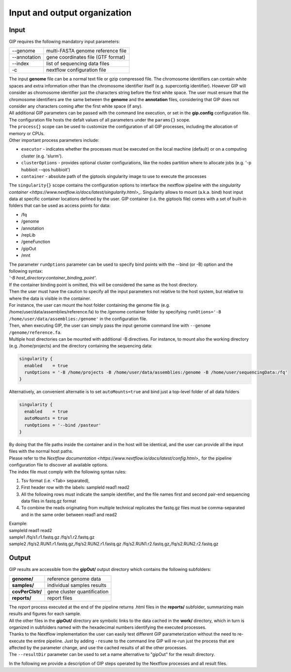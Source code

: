 #############################
Input and output organization
#############################

Input
-----

GIP requires the following mandatory input parameters:

+----------------+-----------------------------------+    
| \-\-genome     | multi-FASTA genome reference file |
+----------------+-----------------------------------+
| \-\-annotation | gene coordinates file (GTF format)|
+----------------+-----------------------------------+
| \-\-index      | list of sequencing data files     |
+----------------+-----------------------------------+
| \-c            | nextflow configuration file       |
+----------------+-----------------------------------+

| The input **genome** file can be a normal text file or gzip compressed file. The chromosome identifiers can contain white spaces and extra information other than the chromosome identifier itself (e.g. supercontig identifier). However GIP will consider as chromosome identifier just the characters string before the first white space. The user must ensure that the chromosome identifiers are the same between the **genome** and the **annotation** files, considering that GIP does not consider any characters coming after the first white space (if any).
| All additional GIP parameters can be passed with the command line execution, or set in the **gip.config** configuration file.
| The configuration file hosts the defalt values of all parameters under the ``params{}`` scope. 
| The ``process{}`` scope can be used to customize the configuration of all GIP processes, including the allocation of memory or CPUs.
| Other important process parameters include:

* ``executor``       - indicates whether the processes must be executed on the local machine (default) or on a computing cluster (e.g. 'slurm'). 
* ``clusterOptions`` - provides optional cluster configurations, like the nodes partition where to allocate jobs (e.g. '-p hubbioit --qos hubbioit')
* ``container``      - absolute path of the giptools singularity image to use to execute the processes

|  The ``singularity{}`` scope contains the configuration options to interface the nextflow pipeline with the `singularity container <https://www.nextflow.io/docs/latest/singularity.html>_`. Singularity allows to mount (a.k.a. bind) host input data at specific container locations defined by the user. GIP container (i.e. the giptools file) comes with a set of built-in folders that can be used as access points for data:

* /fq
* /genome
* /annotation
* /repLib
* /geneFunction
* /gipOut
* /mnt


| The parameter ``runOptions`` parameter can be used to specify bind points with the --bind (or -B) option and the following syntax:
| *'-B host_directory:container_binding_point'*.
| If the container binding point is omitted, this will be considered the same as the host directory. 
| Then the user must have the caution to specify all the input parameters not relative to the host system, but relative to where the data is visible in the container. 
| For instance, the user can mount the host folder containing the genome file (e.g. /home/user/data/assemblies/reference.fa) to the /genome container folder by specifying ``runOtions='-B /home/user/data/assemblies:/genome'`` in the configuration file.
| Then, when executing GIP, the user can simply pass the input genome command line with ``--genome /genome/reference.fa``.
| Multiple host directories can be mounted with additional -B directives. For instance, to mount also the working directory (e.g. /home/projects) and the directory containing the sequencing data:

.. code-block:: guess

  singularity {
    enabled    = true
    runOptions = '-B /home/projects -B /home/user/data/assemblies:/genome -B /home/user/sequencingData:/fq'
  }
  
| Alternatively, an convenient alternatie is to set ``autoMounts=true`` and bind just a top-level folder of all data folders

.. code-block:: guess

  singularity {
    enabled    = true
    autoMounts = true
    runOptions = '--bind /pasteur'
  }

| By doing that the file paths inside the container and in the host will be identical, and the user can provide all the input files with the normal host paths.   
| Please refer to the `Nextflow documentation <https://www.nextflow.io/docs/latest/config.html>_` for the pipeline configuration file to discover all available options.

 
| The index file must comply with the following syntax rules:

1. Tsv format (i.e. <Tab> separated), 
2. First header row with the labels: sampleId   read1    read2
3. All the following rows must indicate the sample identifier, and the file names first and second pair-end sequencing data files in fastq.gz format
4. To combine the reads originating from multiple technical replicates the fastq.gz files must be comma-separated and in the same order between read1 and read2 

| Example:   
| sampleId        read1    read2  
| sample1 /fq/s1.r1.fastq.gz  /fq/s1.r2.fastq.gz  
| sample2 /fq/s2.RUN1.r1.fastq.gz,/fq/s2.RUN2.r1.fastq.gz  /fq/s2.RUN1.r2.fastq.gz,/fq/s2.RUN2.r2.fastq.gz  



Output
------

| GIP results are accessible from the **gipOut/** output directory which contains the following subfolders:

+------------------+-----------------------------+
| **genome/**      | reference genome data       |
+------------------+-----------------------------+
| **samples/**     | individual samples results  |
+------------------+-----------------------------+
| **covPerClstr/** | gene cluster quantification |
+------------------+-----------------------------+
| **reports/**     | report files                |
+------------------+-----------------------------+

| The *report* process executed at the end of the pipeline returns .html files in the **reports/** subfolder, summarizing main results and figures for each sample.   
| All the other files in the **gipOut/** directory are symbolic links to the data cached in the **work/** directory, which in turn is organized in subfolders named with the hexadecimal numbers identifying the executed processes. 
| Thanks to the Nextflow implementation the user can easily test different GIP parameterization without the need to re-execute the entire pipeline. Just by adding ``-resume`` to the command line GIP will re-run just the process that are affected by the parameter change, and use the cached results of all the other processes.
        
| The ``--resultDir`` parameter can be used to set a name alternative to "gipOut" for the result directory.


In the following we provide a description of GIP steps operated by the Nextflow processes and all result files.






